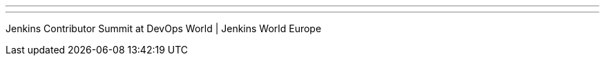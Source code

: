 ---
:page-eventTitle: Jenkins Contributor Summit, Nice
:page-eventStartDate: 2018-10-23T09:00:00
:page-eventLink: https://www.meetup.com/jenkinsmeetup/events/253810578/
---
Jenkins Contributor Summit at DevOps World | Jenkins World Europe
